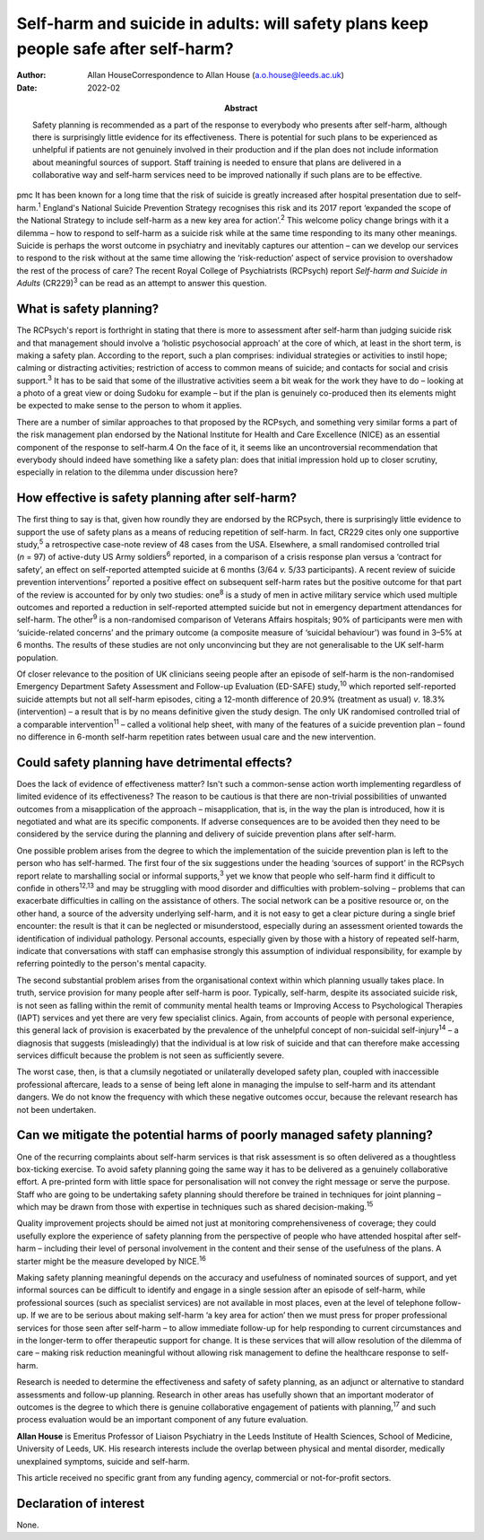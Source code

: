 ====================================================================================
Self-harm and suicide in adults: will safety plans keep people safe after self-harm?
====================================================================================

:Author: Allan HouseCorrespondence to Allan House
         (a.o.house@leeds.ac.uk)
:Date: 2022-02
:Abstract:
   Safety planning is recommended as a part of the response to everybody
   who presents after self-harm, although there is surprisingly little
   evidence for its effectiveness. There is potential for such plans to
   be experienced as unhelpful if patients are not genuinely involved in
   their production and if the plan does not include information about
   meaningful sources of support. Staff training is needed to ensure
   that plans are delivered in a collaborative way and self-harm
   services need to be improved nationally if such plans are to be
   effective.


pmc
It has been known for a long time that the risk of suicide is greatly
increased after hospital presentation due to self-harm.\ :sup:`1`
England's National Suicide Prevention Strategy recognises this risk and
its 2017 report ‘expanded the scope of the National Strategy to include
self-harm as a new key area for action’.\ :sup:`2` This welcome policy
change brings with it a dilemma – how to respond to self-harm as a
suicide risk while at the same time responding to its many other
meanings. Suicide is perhaps the worst outcome in psychiatry and
inevitably captures our attention – can we develop our services to
respond to the risk without at the same time allowing the
‘risk-reduction’ aspect of service provision to overshadow the rest of
the process of care? The recent Royal College of Psychiatrists (RCPsych)
report *Self-harm and Suicide in Adults* (CR229)\ :sup:`3` can be read
as an attempt to answer this question.

.. _sec1:

What is safety planning?
========================

The RCPsych's report is forthright in stating that there is more to
assessment after self-harm than judging suicide risk and that management
should involve a ‘holistic psychosocial approach’ at the core of which,
at least in the short term, is making a safety plan. According to the
report, such a plan comprises: individual strategies or activities to
instil hope; calming or distracting activities; restriction of access to
common means of suicide; and contacts for social and crisis
support.\ :sup:`3` It has to be said that some of the illustrative
activities seem a bit weak for the work they have to do – looking at a
photo of a great view or doing Sudoku for example – but if the plan is
genuinely co-produced then its elements might be expected to make sense
to the person to whom it applies.

There are a number of similar approaches to that proposed by the
RCPsych, and something very similar forms a part of the risk management
plan endorsed by the National Institute for Health and Care Excellence
(NICE) as an essential component of the response to self-harm.4 On the
face of it, it seems like an uncontroversial recommendation that
everybody should indeed have something like a safety plan: does that
initial impression hold up to closer scrutiny, especially in relation to
the dilemma under discussion here?

.. _sec2:

How effective is safety planning after self-harm?
=================================================

The first thing to say is that, given how roundly they are endorsed by
the RCPsych, there is surprisingly little evidence to support the use of
safety plans as a means of reducing repetition of self-harm. In fact,
CR229 cites only one supportive study,\ :sup:`5` a retrospective
case-note review of 48 cases from the USA. Elsewhere, a small randomised
controlled trial (*n* = 97) of active-duty US Army soldiers\ :sup:`6`
reported, in a comparison of a crisis response plan versus a ‘contract
for safety’, an effect on self-reported attempted suicide at 6 months
(3/64 *v.* 5/33 participants). A recent review of suicide prevention
interventions\ :sup:`7` reported a positive effect on subsequent
self-harm rates but the positive outcome for that part of the review is
accounted for by only two studies: one\ :sup:`8` is a study of men in
active military service which used multiple outcomes and reported a
reduction in self-reported attempted suicide but not in emergency
department attendances for self-harm. The other\ :sup:`9` is a
non-randomised comparison of Veterans Affairs hospitals; 90% of
participants were men with ‘suicide-related concerns’ and the primary
outcome (a composite measure of ‘suicidal behaviour') was found in 3–5%
at 6 months. The results of these studies are not only unconvincing but
they are not generalisable to the UK self-harm population.

Of closer relevance to the position of UK clinicians seeing people after
an episode of self-harm is the non-randomised Emergency Department
Safety Assessment and Follow-up Evaluation (ED-SAFE) study,\ :sup:`10`
which reported self-reported suicide attempts but not all self-harm
episodes, citing a 12-month difference of 20.9% (treatment as usual)
*v*. 18.3% (intervention) – a result that is by no means definitive
given the study design. The only UK randomised controlled trial of a
comparable intervention\ :sup:`11` – called a volitional help sheet,
with many of the features of a suicide prevention plan – found no
difference in 6-month self-harm repetition rates between usual care and
the new intervention.

.. _sec3:

Could safety planning have detrimental effects?
===============================================

Does the lack of evidence of effectiveness matter? Isn't such a
common-sense action worth implementing regardless of limited evidence of
its effectiveness? The reason to be cautious is that there are
non-trivial possibilities of unwanted outcomes from a misapplication of
the approach – misapplication, that is, in the way the plan is
introduced, how it is negotiated and what are its specific components.
If adverse consequences are to be avoided then they need to be
considered by the service during the planning and delivery of suicide
prevention plans after self-harm.

One possible problem arises from the degree to which the implementation
of the suicide prevention plan is left to the person who has
self-harmed. The first four of the six suggestions under the heading
‘sources of support’ in the RCPsych report relate to marshalling social
or informal supports,\ :sup:`3` yet we know that people who self-harm
find it difficult to confide in others\ :sup:`12,13` and may be
struggling with mood disorder and difficulties with problem-solving –
problems that can exacerbate difficulties in calling on the assistance
of others. The social network can be a positive resource or, on the
other hand, a source of the adversity underlying self-harm, and it is
not easy to get a clear picture during a single brief encounter: the
result is that it can be neglected or misunderstood, especially during
an assessment oriented towards the identification of individual
pathology. Personal accounts, especially given by those with a history
of repeated self-harm, indicate that conversations with staff can
emphasise strongly this assumption of individual responsibility, for
example by referring pointedly to the person's mental capacity.

The second substantial problem arises from the organisational context
within which planning usually takes place. In truth, service provision
for many people after self-harm is poor. Typically, self-harm, despite
its associated suicide risk, is not seen as falling within the remit of
community mental health teams or Improving Access to Psychological
Therapies (IAPT) services and yet there are very few specialist clinics.
Again, from accounts of people with personal experience, this general
lack of provision is exacerbated by the prevalence of the unhelpful
concept of non-suicidal self-injury\ :sup:`14` – a diagnosis that
suggests (misleadingly) that the individual is at low risk of suicide
and that can therefore make accessing services difficult because the
problem is not seen as sufficiently severe.

The worst case, then, is that a clumsily negotiated or unilaterally
developed safety plan, coupled with inaccessible professional aftercare,
leads to a sense of being left alone in managing the impulse to
self-harm and its attendant dangers. We do not know the frequency with
which these negative outcomes occur, because the relevant research has
not been undertaken.

.. _sec4:

Can we mitigate the potential harms of poorly managed safety planning?
======================================================================

One of the recurring complaints about self-harm services is that risk
assessment is so often delivered as a thoughtless box-ticking exercise.
To avoid safety planning going the same way it has to be delivered as a
genuinely collaborative effort. A pre-printed form with little space for
personalisation will not convey the right message or serve the purpose.
Staff who are going to be undertaking safety planning should therefore
be trained in techniques for joint planning – which may be drawn from
those with expertise in techniques such as shared
decision-making.\ :sup:`15`

Quality improvement projects should be aimed not just at monitoring
comprehensiveness of coverage; they could usefully explore the
experience of safety planning from the perspective of people who have
attended hospital after self-harm – including their level of personal
involvement in the content and their sense of the usefulness of the
plans. A starter might be the measure developed by NICE.\ :sup:`16`

Making safety planning meaningful depends on the accuracy and usefulness
of nominated sources of support, and yet informal sources can be
difficult to identify and engage in a single session after an episode of
self-harm, while professional sources (such as specialist services) are
not available in most places, even at the level of telephone follow-up.
If we are to be serious about making self-harm ‘a key area for action’
then we must press for proper professional services for those seen after
self-harm – to allow immediate follow-up for help responding to current
circumstances and in the longer-term to offer therapeutic support for
change. It is these services that will allow resolution of the dilemma
of care – making risk reduction meaningful without allowing risk
management to define the healthcare response to self-harm.

Research is needed to determine the effectiveness and safety of safety
planning, as an adjunct or alternative to standard assessments and
follow-up planning. Research in other areas has usefully shown that an
important moderator of outcomes is the degree to which there is genuine
collaborative engagement of patients with planning,\ :sup:`17` and such
process evaluation would be an important component of any future
evaluation.

**Allan House** is Emeritus Professor of Liaison Psychiatry in the Leeds
Institute of Health Sciences, School of Medicine, University of Leeds,
UK. His research interests include the overlap between physical and
mental disorder, medically unexplained symptoms, suicide and self-harm.

This article received no specific grant from any funding agency,
commercial or not-for-profit sectors.

.. _nts3:

Declaration of interest
=======================

None.
